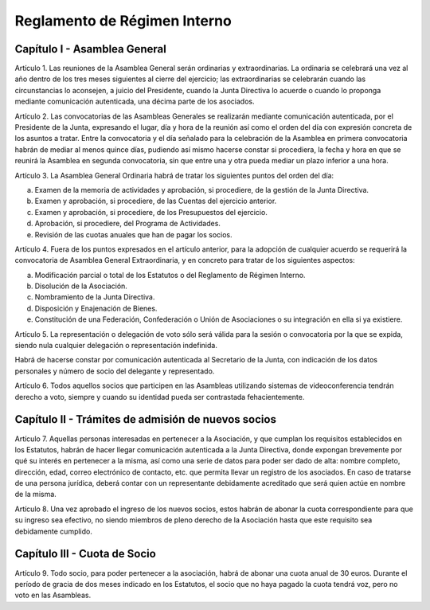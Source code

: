 *****************************
Reglamento de Régimen Interno
*****************************

Capítulo I - Asamblea General
=============================

Artículo 1.
Las reuniones de la Asamblea General serán ordinarias y
extraordinarias.  La ordinaria se celebrará una vez al año dentro
de los tres meses siguientes al cierre del ejercicio; las
extraordinarias se celebrarán cuando las circunstancias lo
aconsejen, a juicio del Presidente, cuando la Junta Directiva lo
acuerde o cuando lo proponga mediante comunicación autenticada,
una décima parte de los asociados.

Artículo 2.
Las convocatorias de las Asambleas Generales se realizarán
mediante comunicación autenticada, por el Presidente de la Junta,
expresando el lugar, día y hora de la reunión así como el orden
del día con expresión concreta de los asuntos a tratar. Entre la
convocatoria y el día señalado para la celebración de la Asamblea
en primera convocatoria habrán de mediar al menos quince días,
pudiendo así mismo hacerse constar si procediera, la fecha y hora
en que se reunirá la Asamblea en segunda convocatoria, sin que
entre una y otra pueda mediar un plazo inferior a una hora.

Artículo 3.
La Asamblea General Ordinaria habrá de tratar los siguientes
puntos del orden del día:

a) Examen de la memoria de actividades y aprobación, si
   procediere, de la gestión de la Junta Directiva.

b) Examen y aprobación, si procediere, de las Cuentas del
   ejercicio anterior.

c) Examen y aprobación, si procediere, de los Presupuestos del
   ejercicio.

d) Aprobación, si procediere, del Programa de Actividades.

e) Revisión de las cuotas anuales que han de pagar los socios.

Artículo 4.
Fuera de los puntos expresados en el artículo anterior, para la
adopción de cualquier acuerdo se requerirá la convocatoria de
Asamblea General Extraordinaria, y en concreto para tratar de los
siguientes aspectos:

a) Modificación parcial o total de los Estatutos o del Reglamento
   de Régimen Interno.

b) Disolución de la Asociación.

c) Nombramiento de la Junta Directiva.

d) Disposición y Enajenación de Bienes.

e) Constitución de una Federación, Confederación o Unión de
   Asociaciones o su integración en ella si ya existiere.

Artículo 5.
La representación o delegación de voto sólo será válida para la
sesión o convocatoria por la que se expida, siendo nula cualquier
delegación o representación indefinida.

Habrá de hacerse constar por comunicación autenticada al
Secretario de la Junta, con indicación de los datos personales y
número de socio del delegante y representado.

Artículo 6.
Todos aquellos socios que participen en las Asambleas utilizando sistemas de videoconferencia tendrán derecho a voto, siempre y cuando su identidad pueda ser contrastada fehacientemente.


Capítulo II - Trámites de admisión de nuevos socios
===================================================

Artículo 7.
Aquellas personas interesadas en pertenecer a la Asociación, y que
cumplan los requisitos establecidos en los Estatutos, habrán de
hacer llegar comunicación autenticada a la Junta Directiva, donde
expongan brevemente por qué su interés en pertenecer a la misma,
así como una serie de datos para poder ser dado de alta: nombre
completo, dirección, edad, correo electrónico de contacto, etc.
que permita llevar un registro de los asociados. En caso de
tratarse de una persona jurídica, deberá contar con un
representante debidamente acreditado que será quien actúe en
nombre de la misma.

Artículo 8.
Una vez aprobado el ingreso de los nuevos socios, estos habrán de
abonar la cuota correspondiente para que su ingreso sea efectivo,
no siendo miembros de pleno derecho de la Asociación hasta que
este requisito sea debidamente cumplido.

Capítulo III - Cuota de Socio
===================================================

Artículo 9.
Todo socio, para poder pertenecer a la asociación, habrá de abonar
una cuota anual de 30 euros. Durante el período de gracia de dos meses indicado en los Estatutos, el socio que no haya pagado la cuota tendrá voz, pero no voto en las Asambleas.

